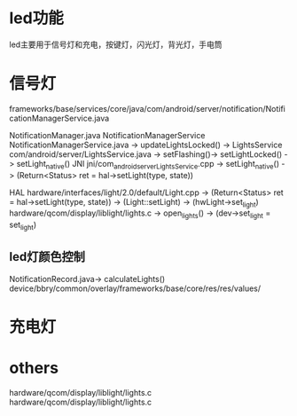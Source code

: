 * led功能
  led主要用于信号灯和充电，按键灯，闪光灯，背光灯，手电筒
* 信号灯
  frameworks/base/services/core/java/com/android/server/notification/NotificationManagerService.java

  NotificationManager.java
  NotificationManagerService   NotificationManagerService.java -> updateLightsLocked() ->
  LightsService                com/android/server/LightsService.java -> setFlashing()-> setLightLocked() -> setLight_native()
  JNI                          jni/com_android_server_LightsService.cpp -> setLight_native() -> (Return<Status> ret = hal->setLight(type, state))

  HAL                          hardware/interfaces/light/2.0/default/Light.cpp -> (Return<Status> ret = hal->setLight(type, state)) -> (Light::setLight) -> (hwLight->set_light)
                               hardware/qcom/display/liblight/lights.c  ->  open_lights() ->  (dev->set_light = set_light)
** led灯颜色控制
   NotificationRecord.java-> calculateLights()
   device/bbry/common/overlay/frameworks/base/core/res/res/values/
* 充电灯
* others
  hardware/qcom/display/liblight/lights.c\\
  hardware/qcom/display/liblight/lights.c
